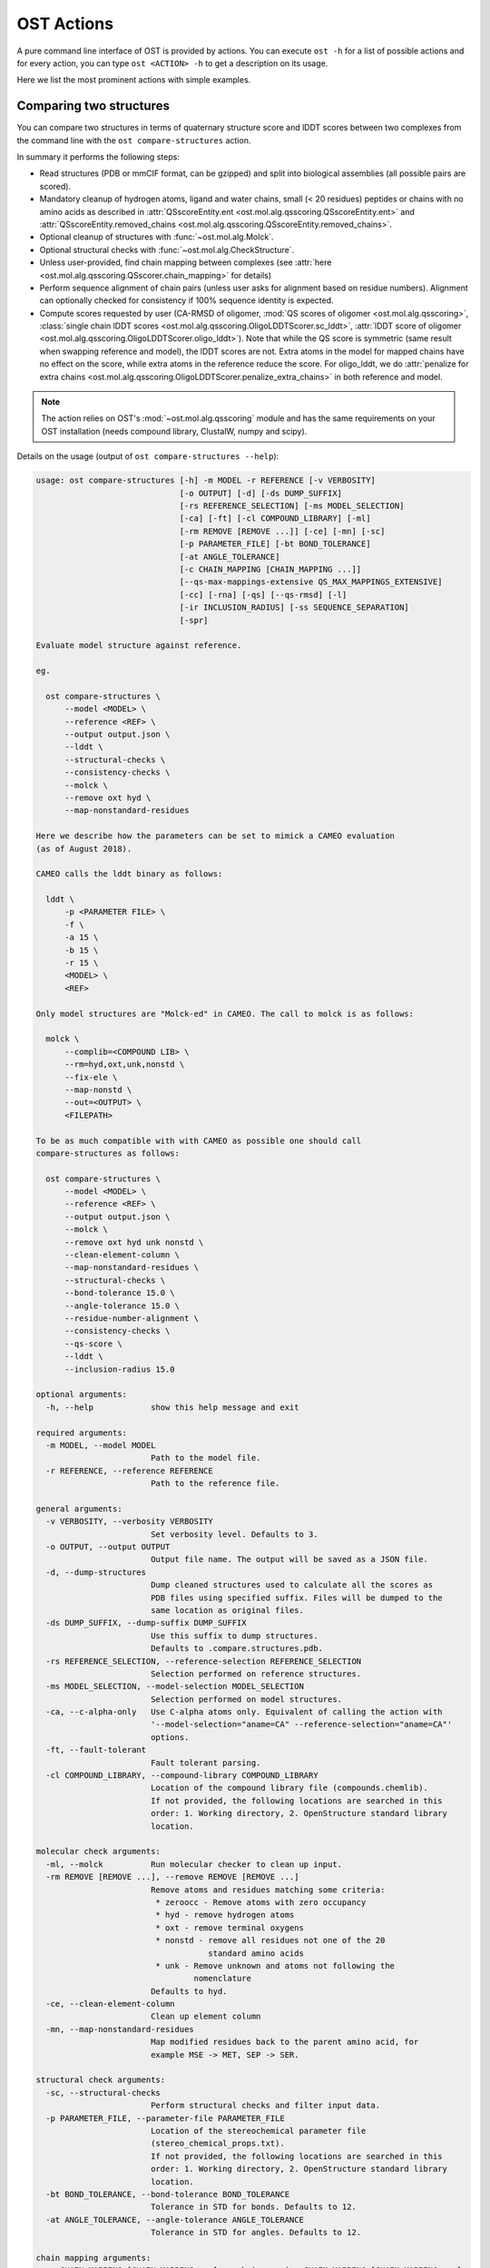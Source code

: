 ..  Note on large code blocks: keep max. width to 100 or it will look bad
                               on webpage!
..  TODO: look at argparse directive to autogenerate --help output!

.. ost-actions:

OST Actions
================================================================================

A pure command line interface of OST is provided by actions.
You can execute ``ost -h`` for a list of possible actions and for every action,
you can type ``ost <ACTION> -h`` to get a description on its usage.

Here we list the most prominent actions with simple examples.

.. _ost compare structures:

Comparing two structures
--------------------------------------------------------------------------------

You can compare two structures in terms of quaternary structure score and
lDDT scores between two complexes from the command line with the
``ost compare-structures`` action.

In summary it performs the following steps:

- Read structures (PDB or mmCIF format, can be gzipped) and split into
  biological assemblies (all possible pairs are scored).
- Mandatory cleanup of hydrogen atoms, ligand and water chains, small
  (< 20 residues) peptides or chains with no amino acids as described in
  :attr:`QSscoreEntity.ent <ost.mol.alg.qsscoring.QSscoreEntity.ent>` and
  :attr:`QSscoreEntity.removed_chains <ost.mol.alg.qsscoring.QSscoreEntity.removed_chains>`.
- Optional cleanup of structures with :func:`~ost.mol.alg.Molck`.
- Optional structural checks with :func:`~ost.mol.alg.CheckStructure`.
- Unless user-provided, find chain mapping between complexes (see
  :attr:`here <ost.mol.alg.qsscoring.QSscorer.chain_mapping>` for details)
- Perform sequence alignment of chain pairs (unless user asks for alignment
  based on residue numbers). Alignment can optionally checked for consistency
  if 100% sequence identity is expected.
- Compute scores requested by user (CA-RMSD of oligomer,
  :mod:`QS scores of oligomer <ost.mol.alg.qsscoring>`,
  :class:`single chain lDDT scores <ost.mol.alg.qsscoring.OligoLDDTScorer.sc_lddt>`,
  :attr:`lDDT score of oligomer <ost.mol.alg.qsscoring.OligoLDDTScorer.oligo_lddt>`).
  Note that while the QS score is symmetric (same result when swapping reference
  and model), the lDDT scores are not. Extra atoms in the model for mapped
  chains have no effect on the score, while extra atoms in the reference reduce
  the score. For oligo_lddt, we do
  :attr:`penalize for extra chains <ost.mol.alg.qsscoring.OligoLDDTScorer.penalize_extra_chains>`
  in both reference and model.

.. note ::

  The action relies on OST's :mod:`~ost.mol.alg.qsscoring` module and has the
  same requirements on your OST installation (needs compound library, ClustalW,
  numpy and scipy).

Details on the usage (output of ``ost compare-structures --help``):

.. code-block:: console

  usage: ost compare-structures [-h] -m MODEL -r REFERENCE [-v VERBOSITY]
                                [-o OUTPUT] [-d] [-ds DUMP_SUFFIX]
                                [-rs REFERENCE_SELECTION] [-ms MODEL_SELECTION]
                                [-ca] [-ft] [-cl COMPOUND_LIBRARY] [-ml]
                                [-rm REMOVE [REMOVE ...]] [-ce] [-mn] [-sc]
                                [-p PARAMETER_FILE] [-bt BOND_TOLERANCE]
                                [-at ANGLE_TOLERANCE]
                                [-c CHAIN_MAPPING [CHAIN_MAPPING ...]]
                                [--qs-max-mappings-extensive QS_MAX_MAPPINGS_EXTENSIVE]
                                [-cc] [-rna] [-qs] [--qs-rmsd] [-l]
                                [-ir INCLUSION_RADIUS] [-ss SEQUENCE_SEPARATION]
                                [-spr]

  Evaluate model structure against reference.

  eg.

    ost compare-structures \
        --model <MODEL> \
        --reference <REF> \
        --output output.json \
        --lddt \
        --structural-checks \
        --consistency-checks \
        --molck \
        --remove oxt hyd \
        --map-nonstandard-residues

  Here we describe how the parameters can be set to mimick a CAMEO evaluation
  (as of August 2018).

  CAMEO calls the lddt binary as follows:

    lddt \
        -p <PARAMETER FILE> \
        -f \
        -a 15 \
        -b 15 \
        -r 15 \
        <MODEL> \
        <REF>

  Only model structures are "Molck-ed" in CAMEO. The call to molck is as follows:

    molck \
        --complib=<COMPOUND LIB> \
        --rm=hyd,oxt,unk,nonstd \
        --fix-ele \
        --map-nonstd \
        --out=<OUTPUT> \
        <FILEPATH>

  To be as much compatible with with CAMEO as possible one should call
  compare-structures as follows:

    ost compare-structures \
        --model <MODEL> \
        --reference <REF> \
        --output output.json \
        --molck \
        --remove oxt hyd unk nonstd \
        --clean-element-column \
        --map-nonstandard-residues \
        --structural-checks \
        --bond-tolerance 15.0 \
        --angle-tolerance 15.0 \
        --residue-number-alignment \
        --consistency-checks \
        --qs-score \
        --lddt \
        --inclusion-radius 15.0

  optional arguments:
    -h, --help            show this help message and exit

  required arguments:
    -m MODEL, --model MODEL
                          Path to the model file.
    -r REFERENCE, --reference REFERENCE
                          Path to the reference file.

  general arguments:
    -v VERBOSITY, --verbosity VERBOSITY
                          Set verbosity level. Defaults to 3.
    -o OUTPUT, --output OUTPUT
                          Output file name. The output will be saved as a JSON file.
    -d, --dump-structures
                          Dump cleaned structures used to calculate all the scores as
                          PDB files using specified suffix. Files will be dumped to the
                          same location as original files.
    -ds DUMP_SUFFIX, --dump-suffix DUMP_SUFFIX
                          Use this suffix to dump structures.
                          Defaults to .compare.structures.pdb.
    -rs REFERENCE_SELECTION, --reference-selection REFERENCE_SELECTION
                          Selection performed on reference structures.
    -ms MODEL_SELECTION, --model-selection MODEL_SELECTION
                          Selection performed on model structures.
    -ca, --c-alpha-only   Use C-alpha atoms only. Equivalent of calling the action with
                          '--model-selection="aname=CA" --reference-selection="aname=CA"'
                          options.
    -ft, --fault-tolerant
                          Fault tolerant parsing.
    -cl COMPOUND_LIBRARY, --compound-library COMPOUND_LIBRARY
                          Location of the compound library file (compounds.chemlib).
                          If not provided, the following locations are searched in this
                          order: 1. Working directory, 2. OpenStructure standard library
                          location.

  molecular check arguments:
    -ml, --molck          Run molecular checker to clean up input.
    -rm REMOVE [REMOVE ...], --remove REMOVE [REMOVE ...]
                          Remove atoms and residues matching some criteria:
                           * zeroocc - Remove atoms with zero occupancy
                           * hyd - remove hydrogen atoms
                           * oxt - remove terminal oxygens
                           * nonstd - remove all residues not one of the 20
                                      standard amino acids
                           * unk - Remove unknown and atoms not following the
                                   nomenclature
                          Defaults to hyd.
    -ce, --clean-element-column
                          Clean up element column
    -mn, --map-nonstandard-residues
                          Map modified residues back to the parent amino acid, for
                          example MSE -> MET, SEP -> SER.

  structural check arguments:
    -sc, --structural-checks
                          Perform structural checks and filter input data.
    -p PARAMETER_FILE, --parameter-file PARAMETER_FILE
                          Location of the stereochemical parameter file
                          (stereo_chemical_props.txt).
                          If not provided, the following locations are searched in this
                          order: 1. Working directory, 2. OpenStructure standard library
                          location.
    -bt BOND_TOLERANCE, --bond-tolerance BOND_TOLERANCE
                          Tolerance in STD for bonds. Defaults to 12.
    -at ANGLE_TOLERANCE, --angle-tolerance ANGLE_TOLERANCE
                          Tolerance in STD for angles. Defaults to 12.

  chain mapping arguments:
    -c CHAIN_MAPPING [CHAIN_MAPPING ...], --chain-mapping CHAIN_MAPPING [CHAIN_MAPPING ...]
                          Mapping of chains between the reference and the model.
                          Each separate mapping consist of key:value pairs where key
                          is the chain name in reference and value is the chain name in
                          model.
    --qs-max-mappings-extensive QS_MAX_MAPPINGS_EXTENSIVE
                          Maximal number of chain mappings to test for 'extensive'
                          chain mapping scheme which is used as a last resort if
                          other schemes failed. The extensive chain mapping search
                          must in the worst case check O(N!) possible mappings for
                          complexes with N chains. Two octamers without symmetry
                          would require 322560 mappings to be checked. To limit
                          computations, no scores are computed if we try more than
                          the maximal number of chain mappings. Defaults to 1000000.

  sequence alignment arguments:
    -cc, --consistency-checks
                          Take consistency checks into account. By default residue name
                          consistency between a model-reference pair would be checked
                          but only a warning message will be displayed and the script
                          will continue to calculate scores. If this flag is ON, checks
                          will not be ignored and if the pair does not pass the test
                          all the scores for that pair will be marked as a FAILURE.
    -rna, --residue-number-alignment
                          Make alignment based on residue number instead of using
                          a global BLOSUM62-based alignment.

  QS score arguments:
    -qs, --qs-score       Calculate QS-score.
    --qs-rmsd             Calculate CA RMSD between shared CA atoms of mapped chains.
                          This uses a superposition using all mapped chains which
                          minimizes the CA RMSD.

  lDDT score arguments:
    -l, --lddt            Calculate lDDT.
    -ir INCLUSION_RADIUS, --inclusion-radius INCLUSION_RADIUS
                          Distance inclusion radius for lDDT. Defaults to 15 A.
    -ss SEQUENCE_SEPARATION, --sequence-separation SEQUENCE_SEPARATION
                          Sequence separation. Only distances between residues whose
                          separation is higher than the provided parameter are
                          considered when computing the score. Defaults to 0.
    -spr, --save-per-residue-scores


By default the verbosity is set to 3 which will result in the informations
being shown in the console. The result can be (optionally) saved as JSON file
which is the preferred way of parsing it as the log output might change in the
future. Optionally, the local scores for lDDT can also be dumped to the output
file. Additionally, cleaned up structures can be saved to the disk.
The output file has following format:

.. code-block:: none

  {
    "options": { ... },  # Options used to run the script
    "result": {
      "<MODEL NAME>": { # Model name extracted from the file name
        "<REFERENCE NAME>": { # Reference name extracted from the file name
          "info": {
            "mapping": {
              "alignments": <list of chain-chain alignments in FASTA format>,
              "chain_mapping": <Mapping of chains eg. {"A": "B", "B": "A"}>,
              "chain_mapping_scheme": <Scheme used to get mapping, check mapping manually
                                       if "permissive" or "extensive">
            },
            "residue_names_consistent": <Are the residue numbers consistent? true or false>
          },
          "lddt": {
            # calculated when --lddt (-l) option is selected
            "oligo_lddt": {
              "error": <ERROR message if any>,
              "global_score": <calculated oligomeric lDDT score>,
              "status": <SUCCESS or FAILURE>
            },
            "single_chain_lddt": [
              # a list of chain-chain lDDTs
              {
                "conserved_contacts": <number of conserved contacts between model & reference>,
                "error": <ERROR message if any>,
                "global_score": <calculated single-chain lDDT score>,
                "model_chain": <name of the chain in model>,
                "reference_chain": <name of the chain in reference>,
                "status": <SUCCESS or FAILURE>,
                "total_contacts": <total number of contacts in reference>,
                "per_residue_scores": [
                  # per-residue lDDT scores
                  # only calculated when --save-per-residue-scores (-spr) option is selected
                  {
                    "residue_name": <three letter code of the residue in reference chain>,
                    "residue_number": <residue number in reference chain>,
                    "lddt": <residue lDDT score>,
                    "conserved_contacts": <conserved_contacts for given residue>,
                    "total_contacts": <total_contacts for given residue>
                  },
                  .
                  .
                  .
                ]
              }
            ],
            "weighted_lddt": {
              "error": <ERROR message if any>,
              "global_score": <calculated weighted lDDT score>,
              "status": <SUCCESS or FAILURE>
            }
          },
          "qs_score": {
            # calculated when --qs-score (-q) option is selected
            "best_score": <Best QS-score>,
            "error": <ERROR message if any>,
            "global_score": <Global QS-score>,
            "status": <SUCCESS or FAILURE>
          }
        }
      }
    }
  }

The "result" filed is a dictionary mapping from model to reference as eg. in
mmCIF file there can be many entities and the script will compare all
combinations.

Example usage:

.. code-block:: console

  $ CAMEO_TARGET_URL=https://www.cameo3d.org/static/data/modeling/2019.07.13/6PO4_F
  $ curl $CAMEO_TARGET_URL/bu_target_01.pdb > reference.pdb
  $ curl $CAMEO_TARGET_URL/servers/server20/oligomodel-1/oligomodel-1.pdb > model.pdb
  $ $OST_ROOT/bin/ost compare-structures \
        --model model.pdb --reference reference.pdb --output output.json \
        --qs-score --residue-number-alignment --lddt --structural-checks \
        --consistency-checks --inclusion-radius 15.0 --bond-tolerance 15.0 \
        --angle-tolerance 15.0 --molck --remove oxt hyd unk nonstd \
        --clean-element-column --map-nonstandard-residues

  ################################################################################
  Reading input files (fault_tolerant=False)
   --> reading model from model.pdb
  imported 2 chains, 462 residues, 3400 atoms; with 0 helices and 0 strands
   --> reading reference from reference.pdb
  imported 3 chains, 471 residues, 3465 atoms; with 0 helices and 0 strands
  ################################################################################
  Cleaning up input with Molck
  removing hydrogen atoms
   --> removed 0 hydrogen atoms
  removing OXT atoms
   --> removed 3 OXT atoms
  _.HCS1 is not a standard amino acid --> removed 
  _.ADE2 is not a standard amino acid --> removed 
  _.BO33 is not a standard amino acid --> removed 
  _.ADE4 is not a standard amino acid --> removed 
  _.HCS5 is not a standard amino acid --> removed 
  _.BO36 is not a standard amino acid --> removed 
  removing hydrogen atoms
   --> removed 0 hydrogen atoms
  removing OXT atoms
   --> removed 0 OXT atoms
  ################################################################################
  Performing structural checks
   --> for reference(s)
  Checking reference.pdb
  Checking stereo-chemistry
  Average Z-Score for bond lengths: 0.33163
  Bonds outside of tolerance range: 0 out of 2993
  Bond  Avg Length  Avg zscore  Num Bonds
  C-C 1.51236     0.03971     1682
  C-N 1.46198     0.96819     603
  C-O 1.25794     0.49967     674
  C-S 1.80242     0.15292     34
  Average Z-Score angle widths: -0.12077
  Angles outside of tolerance range: 0 out of 3260
  Filtering non-bonded clashes
  0 non-bonded short-range distances shorter than tolerance distance
  Distances shorter than tolerance are on average shorter by: 0.00000
   --> for model(s)
  Checking model.pdb
  Checking stereo-chemistry
  Average Z-Score for bond lengths: 0.23693
  Bonds outside of tolerance range: 0 out of 2976
  Bond  Avg Length  Avg zscore  Num Bonds
  C-C 1.52020     0.40359     1674
  C-N 1.43936     -0.19949    598
  C-O 1.25221     0.20230     670
  C-S 1.81182     0.38936     34
  Average Z-Score angle widths: 0.04946
  Angles outside of tolerance range: 0 out of 3241
  Filtering non-bonded clashes
  0 non-bonded short-range distances shorter than tolerance distance
  Distances shorter than tolerance are on average shorter by: 0.00000
  ################################################################################
  Comparing model.pdb to reference.pdb
  Chains in reference.pdb: AB
  Chains in model.pdb: AB
  Chemically equivalent chain-groups in reference.pdb: [['A', 'B']]
  Chemically equivalent chain-groups in model.pdb: [['A', 'B']]
  Chemical chain-groups mapping: {('A', 'B'): ('A', 'B')}
  Identifying Symmetry Groups...
  Symmetry threshold 0.1 used for angles of reference.pdb
  Symmetry threshold 0.1 used for axis of reference.pdb
  Symmetry threshold 0.1 used for angles of model.pdb
  Symmetry threshold 0.1 used for axis of model.pdb
  Selecting Symmetry Groups...
  Symmetry-groups used in reference.pdb: [('A',), ('B',)]
  Symmetry-groups used in model.pdb: [('A',), ('B',)]
  Closed Symmetry with strict parameters
  Mapping found: {'A': 'A', 'B': 'B'}
  --------------------------------------------------------------------------------
  Checking consistency between model.pdb and reference.pdb
  Consistency check: OK
  --------------------------------------------------------------------------------
  Computing QS-score
  QSscore reference.pdb, model.pdb: best: 0.96, global: 0.96
  --------------------------------------------------------------------------------
  Computing lDDT scores
  lDDT settings: 
  Inclusion Radius: 15
  Sequence separation: 0
  Cutoffs: 0.5, 1, 2, 4
  Residue properties label: lddt
  ===
   --> Computing lDDT between model chain A and reference chain A
  Coverage: 0.991416 (231 out of 233 residues)
  Global LDDT score: 0.8955
  (1194245 conserved distances out of 1333644 checked, over 4 thresholds)
   --> Computing lDDT between model chain B and reference chain B
  Coverage: 0.991379 (230 out of 232 residues)
  Global LDDT score: 0.8998
  (1200391 conserved distances out of 1334056 checked, over 4 thresholds)
   --> Computing oligomeric lDDT score
  Reference reference.pdb has: 2 chains
  Model model.pdb has: 2 chains
  Coverage: 0.991398 (461 out of 465 residues)
  Oligo lDDT score: 0.8977
   --> Computing weighted lDDT score
  Weighted lDDT score: 0.8976
  ################################################################################
  Saving output into output.json

This reads the model and reference file and calculates QS- and lDDT-scores
between them. In the example above the output file looks as follows (FASTA
alignments were cut in display here for readability):

..  code snippet to fix output.json generated above
  import json
  json_data = json.load(open("output.json"))
  mapping = json_data["result"]["model.pdb"]["reference.pdb"]["info"]["mapping"]
  new_alns = list()
  for aln in mapping["alignments"]:
    aln_lines = aln.splitlines()
    aln_lines[1] = aln_lines[1][:15] + "..."
    aln_lines[3] = aln_lines[3][:15] + "..."
    new_alns.append("\n".join(aln_lines))
  mapping["alignments"] = new_alns
  json_data["options"]["parameter_file"] = "Path to stage/share/openstructure/stereo_chemical_props.txt"
  json_data["options"]["compound_library"] = "Path to stage/share/openstructure/compounds.chemlib"
  json_data["options"]["cwd"] = "Path to current working directory"
  with open("output_fixed.json", "w") as outfile:
    json.dump(json_data, outfile, indent=2, sort_keys=True)

.. code-block:: json

  {
    "options": {
      "angle_tolerance": 15.0, 
      "bond_tolerance": 15.0, 
      "c_alpha_only": false, 
      "chain_mapping": null, 
      "clean_element_column": true, 
      "compound_library": "Path to stage/share/openstructure/compounds.chemlib", 
      "consistency_checks": true, 
      "cwd": "Path to current working directory", 
      "dump_structures": false, 
      "dump_suffix": ".compare.structures.pdb", 
      "fault_tolerant": false, 
      "inclusion_radius": 15.0, 
      "lddt": true, 
      "map_nonstandard_residues": true, 
      "model": "model.pdb", 
      "model_selection": "", 
      "molck": true, 
      "output": "output.json", 
      "parameter_file": "Path to stage/share/openstructure/stereo_chemical_props.txt", 
      "qs_max_mappings_extensive": 1000000, 
      "qs_rmsd": false, 
      "qs_score": true, 
      "reference": "reference.pdb", 
      "reference_selection": "", 
      "remove": [
        "oxt", 
        "hyd", 
        "unk", 
        "nonstd"
      ], 
      "residue_number_alignment": true, 
      "save_per_residue_scores": false, 
      "sequence_separation": 0, 
      "structural_checks": true, 
      "verbosity": 3
    }, 
    "result": {
      "model.pdb": {
        "reference.pdb": {
          "info": {
            "mapping": {
              "alignments": [
                ">reference:A\n-NAMKIGIVGAMAQE...\n>model:A\n---MKIGIVGAMAQE...", 
                ">reference:B\n-NAMKIGIVGAMAQE...\n>model:B\n---MKIGIVGAMAQE..."
              ], 
              "chain_mapping": {
                "A": "A", 
                "B": "B"
              }, 
              "chain_mapping_scheme": "strict"
            }, 
            "residue_names_consistent": true
          }, 
          "lddt": {
            "oligo_lddt": {
              "error": "", 
              "global_score": 0.8977285786061329, 
              "status": "SUCCESS"
            }, 
            "single_chain_lddt": [
              {
                "conserved_contacts": 1194245, 
                "error": "", 
                "global_score": 0.8954750895500183, 
                "model_chain": "A", 
                "reference_chain": "A", 
                "status": "SUCCESS", 
                "total_contacts": 1333644
              }, 
              {
                "conserved_contacts": 1200391, 
                "error": "", 
                "global_score": 0.8998055458068848, 
                "model_chain": "B", 
                "reference_chain": "B", 
                "status": "SUCCESS", 
                "total_contacts": 1334056
              }
            ], 
            "weighted_lddt": {
              "error": "", 
              "global_score": 0.8976406520766181, 
              "status": "SUCCESS"
            }
          }, 
          "qs_score": {
            "best_score": 0.9619749105661133, 
            "error": "", 
            "global_score": 0.9619749105661133, 
            "status": "SUCCESS"
          }
        }
      }
    }
  }

If all the structures are clean and have matching residue numbers, one can omit
all the checking steps and calculate scores directly as here:

.. code:: console

  $ $OST_ROOT/bin/ost compare-structures \
        --model model.pdb --reference reference.pdb --output output_qs.json \
        --qs-score --residue-number-alignment

  ################################################################################
  Reading input files (fault_tolerant=False)
   --> reading model from model.pdb
  imported 2 chains, 462 residues, 3400 atoms; with 0 helices and 0 strands
   --> reading reference from reference.pdb
  imported 3 chains, 471 residues, 3465 atoms; with 0 helices and 0 strands
  ################################################################################
  Comparing model.pdb to reference.pdb
  Chains removed from reference.pdb: _
  Chains in reference.pdb: AB
  Chains in model.pdb: AB
  Chemically equivalent chain-groups in reference.pdb: [['A', 'B']]
  Chemically equivalent chain-groups in model.pdb: [['A', 'B']]
  Chemical chain-groups mapping: {('A', 'B'): ('A', 'B')}
  Identifying Symmetry Groups...
  Symmetry threshold 0.1 used for angles of reference.pdb
  Symmetry threshold 0.1 used for axis of reference.pdb
  Symmetry threshold 0.1 used for angles of model.pdb
  Symmetry threshold 0.1 used for axis of model.pdb
  Selecting Symmetry Groups...
  Symmetry-groups used in reference.pdb: [('A',), ('B',)]
  Symmetry-groups used in model.pdb: [('A',), ('B',)]
  Closed Symmetry with strict parameters
  Mapping found: {'A': 'A', 'B': 'B'}
  --------------------------------------------------------------------------------
  Checking consistency between model.pdb and reference.pdb
  Consistency check: OK
  --------------------------------------------------------------------------------
  Computing QS-score
  QSscore reference.pdb, model.pdb: best: 0.96, global: 0.96
  ################################################################################
  Saving output into output_qs.json

